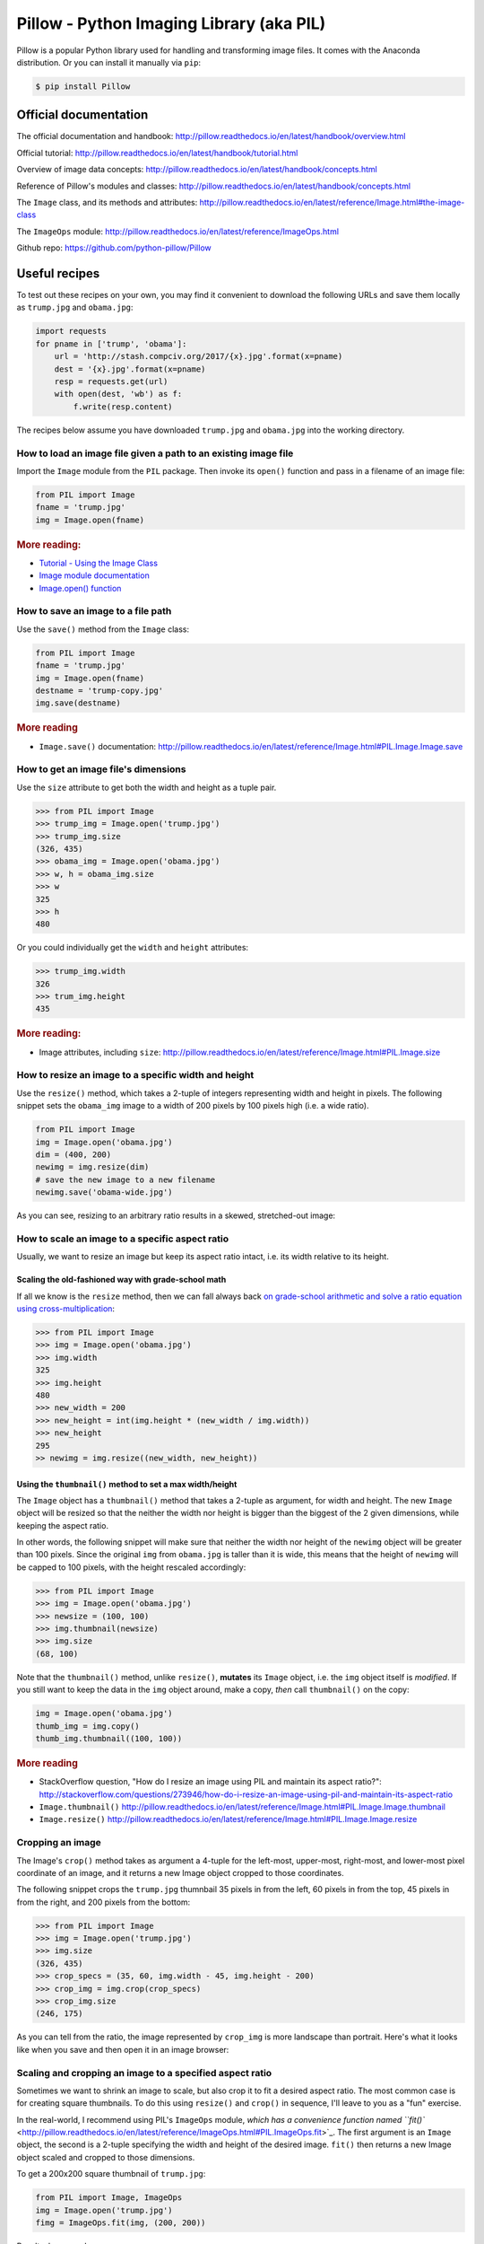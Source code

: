 *****************************************
Pillow - Python Imaging Library (aka PIL)
*****************************************

Pillow is a popular Python library used for handling and transforming image files. It comes with the Anaconda distribution. Or you can install it manually via ``pip``:


.. code-block:: shell

    $ pip install Pillow



Official documentation
======================



The official documentation and handbook: http://pillow.readthedocs.io/en/latest/handbook/overview.html


Official tutorial: http://pillow.readthedocs.io/en/latest/handbook/tutorial.html

Overview of image data concepts: http://pillow.readthedocs.io/en/latest/handbook/concepts.html

Reference of Pillow's modules and classes: http://pillow.readthedocs.io/en/latest/handbook/concepts.html

The ``Image`` class, and its methods and attributes: http://pillow.readthedocs.io/en/latest/reference/Image.html#the-image-class


The ``ImageOps`` module: http://pillow.readthedocs.io/en/latest/reference/ImageOps.html


Github repo: https://github.com/python-pillow/Pillow



Useful recipes
==============

To test out these recipes on your own, you may find it convenient to download the following URLs and save them locally as ``trump.jpg`` and ``obama.jpg``:

.. code-block:: python

    import requests
    for pname in ['trump', 'obama']:
        url = 'http://stash.compciv.org/2017/{x}.jpg'.format(x=pname)
        dest = '{x}.jpg'.format(x=pname)
        resp = requests.get(url)
        with open(dest, 'wb') as f:
            f.write(resp.content)


The recipes below assume you have downloaded ``trump.jpg`` and ``obama.jpg`` into the working directory.


How to load an image file given a path to an existing image file
-----------------------------------------------------------------

Import the ``Image`` module from the ``PIL`` package. Then invoke its ``open()`` function and pass in a filename of an image file:


.. code-block:: python

    from PIL import Image
    fname = 'trump.jpg'
    img = Image.open(fname)


.. rubric:: More reading:

- `Tutorial - Using the Image Class <http://pillow.readthedocs.io/en/latest/handbook/tutorial.html#using-the-image-class>`_
- `Image module documentation <http://pillow.readthedocs.io/en/latest/reference/Image.html#image-module>`_
- `Image.open() function <http://pillow.readthedocs.io/en/latest/reference/Image.html#PIL.Image.open>`_


How to save an image to a file path
-----------------------------------

Use the ``save()`` method from the ``Image`` class:


.. code-block:: python

    from PIL import Image
    fname = 'trump.jpg'
    img = Image.open(fname)
    destname = 'trump-copy.jpg'
    img.save(destname)


.. rubric:: More reading

- ``Image.save()`` documentation: http://pillow.readthedocs.io/en/latest/reference/Image.html#PIL.Image.Image.save





How to get an image file's dimensions
-------------------------------------

Use the ``size`` attribute to get both the width and height as a tuple pair.

.. code-block:: python

    >>> from PIL import Image
    >>> trump_img = Image.open('trump.jpg')
    >>> trump_img.size
    (326, 435)
    >>> obama_img = Image.open('obama.jpg')
    >>> w, h = obama_img.size
    >>> w
    325
    >>> h
    480

Or you could individually get the ``width`` and ``height`` attributes:

.. code-block:: python

    >>> trump_img.width
    326
    >>> trum_img.height
    435


.. rubric:: More reading:

- Image attributes, including ``size``: http://pillow.readthedocs.io/en/latest/reference/Image.html#PIL.Image.size


How to resize an image to a specific width and height
-----------------------------------------------------

Use the ``resize()`` method, which takes a 2-tuple of integers representing width and height in pixels. The following snippet sets the ``obama_img`` image to a width of 200 pixels by 100 pixels high (i.e. a wide ratio).

.. code-block:: python

    from PIL import Image
    img = Image.open('obama.jpg')
    dim = (400, 200)
    newimg = img.resize(dim)
    # save the new image to a new filename
    newimg.save('obama-wide.jpg')

As you can see, resizing to an arbitrary ratio results in a skewed, stretched-out image:

.. image:: images/pillow-resize-obama-wide.jpg


How to scale an image to a specific aspect ratio
------------------------------------------------

Usually, we want to resize an image but keep its aspect ratio intact, i.e. its width relative to its height.

Scaling the old-fashioned way with grade-school math
^^^^^^^^^^^^^^^^^^^^^^^^^^^^^^^^^^^^^^^^^^^^^^^^^^^^

If all we know is the ``resize`` method, then we can fall always back `on grade-school arithmetic and solve a ratio equation using cross-multiplication <http://www.wikihow.com/Cross-Multiply>`_:


.. code-block:: python


    >>> from PIL import Image
    >>> img = Image.open('obama.jpg')
    >>> img.width
    325
    >>> img.height
    480
    >>> new_width = 200
    >>> new_height = int(img.height * (new_width / img.width))
    >>> new_height
    295
    >> newimg = img.resize((new_width, new_height))


Using the ``thumbnail()`` method to set a max width/height
^^^^^^^^^^^^^^^^^^^^^^^^^^^^^^^^^^^^^^^^^^^^^^^^^^^^^^^^^^

The ``Image`` object has a ``thumbnail()`` method that takes a 2-tuple as argument, for width and height. The new ``Image`` object will be resized so that the neither the width nor height is bigger than the biggest of the 2 given dimensions, while keeping the aspect ratio.

In other words, the following snippet will make sure that neither the width nor height of the ``newimg`` object will be greater than 100 pixels. Since the original ``img`` from ``obama.jpg`` is taller than it is wide, this means that the height of ``newimg`` will be capped to 100 pixels, with the height rescaled accordingly:

.. code-block:: python

    >>> from PIL import Image
    >>> img = Image.open('obama.jpg')
    >>> newsize = (100, 100)
    >>> img.thumbnail(newsize)
    >>> img.size
    (68, 100)


Note that the ``thumbnail()`` method, unlike ``resize()``, **mutates** its ``Image`` object, i.e. the ``img`` object itself is *modified*. If you still want to keep the data in the ``img`` object around, make a copy, *then* call ``thumbnail()`` on the copy:

.. code-block:: python

    img = Image.open('obama.jpg')
    thumb_img = img.copy()
    thumb_img.thumbnail((100, 100))


.. rubric:: More reading

- StackOverflow question, "How do I resize an image using PIL and maintain its aspect ratio?":  http://stackoverflow.com/questions/273946/how-do-i-resize-an-image-using-pil-and-maintain-its-aspect-ratio
- ``Image.thumbnail()`` http://pillow.readthedocs.io/en/latest/reference/Image.html#PIL.Image.Image.thumbnail
- ``Image.resize()`` http://pillow.readthedocs.io/en/latest/reference/Image.html#PIL.Image.Image.resize


Cropping an image
-----------------

The Image's ``crop()`` method takes as argument a 4-tuple for the left-most, upper-most, right-most, and lower-most pixel coordinate of an image, and it returns a new Image object cropped to those coordinates.

The following snippet crops the ``trump.jpg`` thumnbail 35 pixels in from the left, 60 pixels in from the top, 45 pixels in from the right, and 200 pixels from the bottom:


.. code-block:: python

    >>> from PIL import Image
    >>> img = Image.open('trump.jpg')
    >>> img.size
    (326, 435)
    >>> crop_specs = (35, 60, img.width - 45, img.height - 200)
    >>> crop_img = img.crop(crop_specs)
    >>> crop_img.size
    (246, 175)


As you can tell from the ratio, the image represented by ``crop_img`` is more landscape than portrait. Here's what it looks like when you save and then open it in an image browser:

.. image:: images/pillow-crop-landscape-trump.jpg


Scaling and cropping an image to a specified aspect ratio
---------------------------------------------------------

Sometimes we want to shrink an image to scale, but also crop it to fit a desired aspect ratio. The most common case is for creating square thumbnails. To do this  using ``resize()`` and ``crop()`` in sequence, I'll leave to you as a "fun" exercise.

In the real-world, I recommend using PIL's ``ImageOps`` module, `which has a convenience function named ``fit()`` <http://pillow.readthedocs.io/en/latest/reference/ImageOps.html#PIL.ImageOps.fit>`_. The first argument is an ``Image`` object, the second is a 2-tuple specifying the width and height of the desired image. ``fit()`` then returns a new Image object scaled and cropped to those dimensions.

To get a 200x200 square thumbnail of ``trump.jpg``:

.. code-block:: python

    from PIL import Image, ImageOps
    img = Image.open('trump.jpg')
    fimg = ImageOps.fit(img, (200, 200))

Result when saved:

.. image:: images/pillow-fit-trump-square.jpg


The ``fit()`` method also has an optional ``centering`` argument, in which a 2-tuple is passed specifying the ratio to crop from the left and from the top.

The following snippet would create a square 100x100 thumbnail in which 100% of the width-crop comes off the left side, and 0% of the height-crop comes from the top, i.e. 100% from the bottom.

The result is a thumbnail centered around the **top-right corner** of the original image:

.. code-block:: python

    from PIL import Image, ImageOps
    img = Image.open('trump.jpg')
    fimg = ImageOps.fit(img, (100, 100), centering=(1.0, 0.0))

The result:

.. image:: images/pillow-fit-trump-top-right.jpg


To center the crop around the middle of the image, both in terms of width and height:


.. code-block:: python

    from PIL import Image, ImageOps
    img = Image.open('trump.jpg')
    fimg = ImageOps.fit(img, (100, 100), centering=(1.0, 0.0))


.. image:: images/pillow-fit-trump-square-center.jpg



.. rubric:: More reading

- ImageOps.fit: http://pillow.readthedocs.io/en/latest/reference/ImageOps.html#PIL.ImageOps.fit



Transform the color of an image
-------------------------------

The Pillow library, specifically the ``ImageOps`` module, contains several convenience methods for quickly creating a copy of an image with a different color profile, such as going from color to grayscale, or to black and white, or to a "quantized", limited number of colors.


Convert an image to grayscale
^^^^^^^^^^^^^^^^^^^^^^^^^^^^^

Use the ``ImageOps.grayscale()`` function:

.. code-block:: python

    from PIL import Image
    from PIL.ImageOps import grayscale
    img = Image.open('obama.jpg')
    grayimg = grayscale(img)


The result:

.. image:: images/obama-gray.jpg


Reduce the numbers of color per channel with posterization
^^^^^^^^^^^^^^^^^^^^^^^^^^^^^^^^^^^^^^^^^^^^^^^^^^^^^^^^^^

In an image that has a `color mode of RGB <https://en.wikipedia.org/wiki/RGB_color_model>`_ -- i.e. the color is created from a combination of red, green and blue -- we can create a *posterized* effect by reducing the number of bits per channel.

The sample ``trump.jpg`` and ``obama.jpg`` have **8-bits** per channel, that is, 256-shades of red, blue, and green.

Using the ``ImageOps.posterize()`` method, here's how to create a new image with just ``4-bits`` per channel. The method's first argument is an Image object; the second is the argument named ``bits``, which takes an integer from 0 to 8. Set ``bits`` to ``4`` to get 4 bits per channel:


.. code-block:: python
    :emphasize-lines: 4

    from PIL import Image
    from PIL.ImageOps import posterize
    img = Image.open('obama.jpg')
    pimg = posterize(img, bits=4)


The result:

.. image:: images/pillow-posterize-4-obama.jpg


To create an "8-bit-color" version of the portrait, i.e. a picture in which there are only 8 possible colors, which includes black and white and every combination of R, G, and B being either a 1 or a 0, we limit the ``bits`` argument to ``1``:



.. code-block:: python
    :emphasize-lines: 4

    from PIL import Image
    from PIL.ImageOps import posterize
    img = Image.open('obama.jpg')
    pimg = posterize(img, bits=1)


The result:

.. image:: images/pillow-posterize-1-bit-obama.jpg



Creating a duotone image
^^^^^^^^^^^^^^^^^^^^^^^^

Think of a `duotone image <https://en.wikipedia.org/wiki/Duotone>`_ in which the colors are reduced to 2 specific colors, specifically, those 2 colors and their *halftones*.

For example, we could think of a *grayscale* image as being a duotone image of the two colors, black and white. Here is a grayscale version of ``trump.jpg``:


.. code-block:: python

    from PIL import Image
    from PIL.ImageOps import colorize, grayscale
    img = Image.open('trump.jpg')
    grayimg = grayscale(img)

The ``grayimg`` image object looks like:

.. image:: images/grayscale-trump.jpg


To create a reddish version of that *grayscale* image, we can use the ``colorize`` method and map the black pixels to ``'red'``, and the white pixels to, well, just ``'white``':


.. code-block:: python


    from PIL import Image
    from PIL.ImageOps import colorize, grayscale
    img = Image.open('trump.jpg')
    grayimg = grayscale(img)
    redimg = colorize(grayimg, black='red', white='white')

The result:

.. image:: images/pillow-colorize-red-trump.jpg




.. rubric:: More reading


- ImageOps.posterize() http://pillow.readthedocs.io/en/latest/reference/ImageOps.html#PIL.ImageOps.posterize



